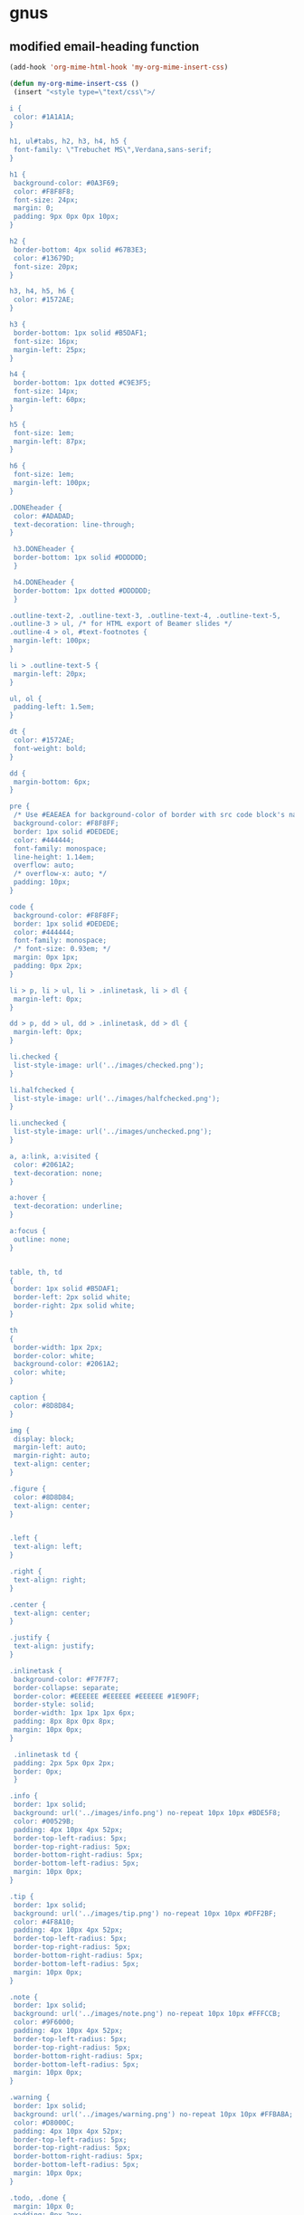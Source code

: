 
* gnus

** modified email-heading function

#+begin_src emacs-lisp
(add-hook 'org-mime-html-hook 'my-org-mime-insert-css)

(defun my-org-mime-insert-css ()
 (insert "<style type=\"text/css\">/

i {
 color: #1A1A1A;
}

h1, ul#tabs, h2, h3, h4, h5 {
 font-family: \"Trebuchet MS\",Verdana,sans-serif;
}

h1 {
 background-color: #0A3F69;
 color: #F8F8F8;
 font-size: 24px;
 margin: 0;
 padding: 9px 0px 0px 10px;
}

h2 {
 border-bottom: 4px solid #67B3E3;
 color: #13679D;
 font-size: 20px;
}

h3, h4, h5, h6 {
 color: #1572AE;
}

h3 {
 border-bottom: 1px solid #B5DAF1;
 font-size: 16px;
 margin-left: 25px;
}

h4 {
 border-bottom: 1px dotted #C9E3F5;
 font-size: 14px;
 margin-left: 60px;
}

h5 {
 font-size: 1em;
 margin-left: 87px;
}

h6 {
 font-size: 1em;
 margin-left: 100px;
}

.DONEheader {
 color: #ADADAD;
 text-decoration: line-through;
}

 h3.DONEheader {
 border-bottom: 1px solid #DDDDDD;
 }

 h4.DONEheader {
 border-bottom: 1px dotted #DDDDDD;
 }

.outline-text-2, .outline-text-3, .outline-text-4, .outline-text-5,
.outline-3 > ul, /* for HTML export of Beamer slides */
.outline-4 > ol, #text-footnotes {
 margin-left: 100px;
}

li > .outline-text-5 {
 margin-left: 20px;
}

ul, ol {
 padding-left: 1.5em;
}

dt {
 color: #1572AE;
 font-weight: bold;
}

dd {
 margin-bottom: 6px;
}

pre {
 /* Use #EAEAEA for background-color of border with src code block's name */
 background-color: #F8F8FF;
 border: 1px solid #DEDEDE;
 color: #444444;
 font-family: monospace;
 line-height: 1.14em;
 overflow: auto;
 /* overflow-x: auto; */
 padding: 10px;
}

code {
 background-color: #F8F8FF;
 border: 1px solid #DEDEDE;
 color: #444444;
 font-family: monospace;
 /* font-size: 0.93em; */
 margin: 0px 1px;
 padding: 0px 2px;
}

li > p, li > ul, li > .inlinetask, li > dl {
 margin-left: 0px;
}

dd > p, dd > ul, dd > .inlinetask, dd > dl {
 margin-left: 0px;
}

li.checked {
 list-style-image: url('../images/checked.png');
}

li.halfchecked {
 list-style-image: url('../images/halfchecked.png');
}

li.unchecked {
 list-style-image: url('../images/unchecked.png');
}

a, a:link, a:visited {
 color: #2061A2;
 text-decoration: none;
}

a:hover {
 text-decoration: underline;
}

a:focus {
 outline: none;
}


table, th, td
{
 border: 1px solid #B5DAF1;
 border-left: 2px solid white;
 border-right: 2px solid white;
}

th
{
 border-width: 1px 2px;
 border-color: white;
 background-color: #2061A2;
 color: white;
}

caption {
 color: #8D8D84;
}

img {
 display: block;
 margin-left: auto;
 margin-right: auto;
 text-align: center;
}

.figure {
 color: #8D8D84;
 text-align: center;
}


.left {
 text-align: left;
}

.right {
 text-align: right;
}

.center {
 text-align: center;
}

.justify {
 text-align: justify;
}

.inlinetask {
 background-color: #F7F7F7;
 border-collapse: separate;
 border-color: #EEEEEE #EEEEEE #EEEEEE #1E90FF;
 border-style: solid;
 border-width: 1px 1px 1px 6px;
 padding: 8px 8px 0px 8px;
 margin: 10px 0px;
}

 .inlinetask td {
 padding: 2px 5px 0px 2px;
 border: 0px;
 }

.info {
 border: 1px solid;
 background: url('../images/info.png') no-repeat 10px 10px #BDE5F8;
 color: #00529B;
 padding: 4px 10px 4px 52px;
 border-top-left-radius: 5px;
 border-top-right-radius: 5px;
 border-bottom-right-radius: 5px;
 border-bottom-left-radius: 5px;
 margin: 10px 0px;
}

.tip {
 border: 1px solid;
 background: url('../images/tip.png') no-repeat 10px 10px #DFF2BF;
 color: #4F8A10;
 padding: 4px 10px 4px 52px;
 border-top-left-radius: 5px;
 border-top-right-radius: 5px;
 border-bottom-right-radius: 5px;
 border-bottom-left-radius: 5px;
 margin: 10px 0px;
}

.note {
 border: 1px solid;
 background: url('../images/note.png') no-repeat 10px 10px #FFFCCB;
 color: #9F6000;
 padding: 4px 10px 4px 52px;
 border-top-left-radius: 5px;
 border-top-right-radius: 5px;
 border-bottom-right-radius: 5px;
 border-bottom-left-radius: 5px;
 margin: 10px 0px;
}

.warning {
 border: 1px solid;
 background: url('../images/warning.png') no-repeat 10px 10px #FFBABA;
 color: #D8000C;
 padding: 4px 10px 4px 52px;
 border-top-left-radius: 5px;
 border-top-right-radius: 5px;
 border-bottom-right-radius: 5px;
 border-bottom-left-radius: 5px;
 margin: 10px 0px;
}

.todo, .done {
 margin: 10px 0;
 padding: 0px 2px;
}

.NEW {
 background-color: #FDFCD8;
 border: 1px solid #EEE9C3;
 color: #302B13;
 font-weight: normal;
}

.TODO {
 background-color: #FED5D7;
 border: 1px solid #FC5158;
 color: #FC5158;
}

.STRT, .STARTED {
 background-color: #FEF2D4;
 border: 1px solid #FDBF3D;
 color: #FDBF3D;
}

.WAIT, .WAITING, .DLGT, .DELEGATED {
 background-color: #DFFFDF;
 border: 1px solid #55BA80;
 color: #55BA80;
}

.SDAY, .SOMEDAY, .DFRD, .DEFERRED {
 background-color: #D3EEFF;
 border: 1px solid #42B5FF;
 color: #42B5FF;
}

.DONE, .CANX, .CANCELED {
 background-color: #F2F2EE;
 border: 1px solid #969696;
 color: #969696;
}


span.todo {
 cursor: pointer;
 /* display: block; */
 /* float: left; */
 margin: -1px 3px 0px 0px;
}

 span.todo:hover {
 background: #BABDB6;
 color: #888888;
 }

span.todo .selected {
 background-color: #FFEBC1;
 border-color: #FDBF3B;
 color: #A6750C;
}


.timestamp {
 color: #777777;
 font-size: 80%;
}


.example {
 background-color: #DDFADE;
 border: 1px solid #9EC49F;
 color: #333333;
}





h4, h5 {
 font-weight:normal;
 font-family:Arial, Helvetica, sans-serif
}
h3 {font-size:100%;
font-family:Arial, Helvetica, sans-serif}

h1,h2 {
font-family:Arial, Helvetica, sans-serif}


span.todo.REJECTED {
 background-color: #FED5D7;
 border: 1px solid #FC5158;
 color: #FC5158;
}


span.done.DONE {
 color: #FFF;
 font-weight:bold;
background-color: #00C310;

}


span.done.REJECTED, span.done.MISSED {

 background-color: #FED5D7;
 border: 1px solid #FC5158;
 color: #FC5158;

}


.DONEheader {
text-decoration: none;

}

span.done.DONE:before {
 content: \"✅\";
  margin-left:-2.0em;
 padding-right:1em;
}




span.done.REJECTED:before, span.done.MISSED:before {
 content: \"❌\";
  margin-left:-2.0em;
 padding-right:1em;
}


span.todo.TODO:before {
 content: \"🔲\";
  margin-left:-2.0em;
 padding-right:1em;
}

span.todo.QUESTION {
 color:#D8000C;
}

span.todo.QUESTION:before {
 content: \"❓\";
  margin-left:-2.0em;
 padding-right:1em;
}


span.todo.MAYBE {
 color:#D8000C;
}

span.todo.MAYBE:before {
 content: \"🤔\";
  margin-left:-2.0em;
 padding-right:1em;
}




span.ellipsis {
 color:red;
}

span.ellipsis:before {
 content: \"More...\";
}

div div p {
 color:#000;
}



li.off {
 list-style-type: none
}

li.on {
 list-style-type: none
}



span.todo.MISSED, span.todo.MISSED__ {
 background-color: #add8e6;
 border: 1px solid #add8e6;
 color: #FFF;
}
 span.todo.MISSED:after, span.todo.MISSED__:after {
content: \"\00a0\00a0 ❌\"
}


span.todo.MISSED__ {
 background-color: #add8e6;
 border: 1px solid #add8e6;
 color: #FFF;

}

span.done.DONE__ {
 color: #FFF;
 font-weight:bold;
background-color: #00C310;

}

span.todo.STARTED__ {
 background-color: pink;
 border: 1px solid pink;
 color: #FFF;

}


/</style>"))


#+end_src

#+BEGIN_EXAMPLE emacs-lisp


(defun org-mime-htmlize (&optional arg)
"Export a portion of an email body composed using `mml-mode' to
html using `org-mode'. If called with an active region only
export that region, otherwise export the entire body."
 (interactive "P")
 (require 'ox-org)
 (require 'ox-html)
 (let* ((region-p (org-region-active-p))
     (html-start (or (and region-p (region-beginning))
             (save-excursion
              (goto-char (point-min))
              (search-forward mail-header-separator)
              (+ (point) 1))))
     (html-end (or (and region-p (region-end))
            ;; TODO: should catch signature...
            (point-max)))
     (raw-body (concat org-mime-default-header
			  (buffer-substring html-start html-end)))
     (tmp-file (make-temp-name (expand-file-name
				  "mail" temporary-file-directory)))
     (body (org-export-string-as raw-body 'org t))
     ;; because we probably don't want to export a huge style file
     (org-export-htmlize-output-type 'inline-css)
     ;; makes the replies with ">"s look nicer
     (org-export-preserve-breaks org-mime-preserve-breaks)
	 ;; dvipng for inline latex because MathJax doesn't work in mail
	 (org-html-with-latex 'dvipng)
     ;; to hold attachments for inline html images
     (html-and-images
     (org-mime-replace-images
	  (org-export-string-as raw-body 'html t) tmp-file))
     (html-images (unless arg (cdr html-and-images)))
     (html (org-mime-apply-html-hook
        (if arg
          (format org-mime-fixedwith-wrap body)
         (car html-and-images)))))
  (delete-region html-start html-end)
  (save-excursion
   (goto-char html-start)
   (insert (org-mime-multipart
	    body html (mapconcat 'identity html-images "\n"))))))
#+END_EXAMPLE

** new-email-from-subtree-with-signature

#+BEGIN_EXAMPLE emacs-lisp

(defun new-email-from-subtree-with-signature ()
 "Send the current org-mode heading as the body of an email, with headline as the subject.

use these properties
TO
CC
BCC
OTHER-HEADERS is an alist specifying additional
header fields. Elements look like (HEADER . VALUE) where both
HEADER and VALUE are strings.

Save when it was sent as a SENT property. this is overwritten on
subsequent sends."
 (interactive)
 ; store location.
 (setq *email-heading-point* (set-marker (make-marker) (point)))
 (save-excursion
  (let ((content (progn
           (unless (org-on-heading-p) (outline-previous-heading))
           (let ((headline (org-element-at-point)))
            (buffer-substring
            (org-element-property :contents-begin headline)
            (org-element-property :contents-end headline)))))
     (TO (org-entry-get (point) "TO" t))
     (CC (org-entry-get (point) "CC" t))
     (BCC (org-entry-get (point) "BCC" t))
     (SUBJECT (nth 4 (org-heading-components)))
     (OTHER-HEADERS (eval (org-entry-get (point) "OTHER-HEADERS")))
     (continue nil)
     (switch-function nil)
     (yank-action nil)
     (send-actions '((email-send-action . nil)))
     (return-action '(email-heading-return)))

   (compose-mail TO SUBJECT OTHER-HEADERS continue switch-function yank-action send-actions return-action)
   (message-goto-body)
   (insert content)

   (if TO
     (message-goto-body)
    (message-goto-to))
(end-of-buffer)
(insert "\nWarm regards,\nJay Dixit\n\n---\nJay Dixit
(646) 355-8001
[[http://jaydixit.com/][jaydixit.com]]
\n")
(message-goto-to))
))


(defun new-email-from-subtree-no-signature ()
 "Send the current org-mode heading as the body of an email, with headline as the subject.

use these properties
TO
CC
BCC
OTHER-HEADERS is an alist specifying additional
header fields. Elements look like (HEADER . VALUE) where both
HEADER and VALUE are strings.

Save when it was sent as a SENT property. this is overwritten on
subsequent sends."
 (interactive)
 ; store location.
 (setq *email-heading-point* (set-marker (make-marker) (point)))
 (save-excursion
  (let ((content (progn
           (unless (org-on-heading-p) (outline-previous-heading))
           (let ((headline (org-element-at-point)))
            (buffer-substring
            (org-element-property :contents-begin headline)
            (org-element-property :contents-end headline)))))
     (TO (org-entry-get (point) "TO" t))
     (CC (org-entry-get (point) "CC" t))
     (BCC (org-entry-get (point) "BCC" t))
     (SUBJECT (nth 4 (org-heading-components)))
     (OTHER-HEADERS (eval (org-entry-get (point) "OTHER-HEADERS")))
     (continue nil)
     (switch-function nil)
     (yank-action nil)
     (send-actions '((email-send-action . nil)))
     (return-action '(email-heading-return)))

   (compose-mail TO SUBJECT OTHER-HEADERS continue switch-function yank-action send-actions return-action)
   (message-goto-body)
   (insert content)
   (if TO
     (message-goto-body)
    (message-goto-to))
;; (end-of-buffer)
)
))
#+END_EXAMPLE

** erika-send-mail
#+BEGIN_SRC emacs-lisp
(defun claire-send-email ()
 "Send the current org-mode heading as the body of an email, with headline as the subject.

use these properties
TO
CC
BCC
OTHER-HEADERS is an alist specifying additional
header fields. Elements look like (HEADER . VALUE) where both
HEADER and VALUE are strings.

Save when it was sent as a SENT property. this is overwritten on
subsequent sends."
 (interactive)
; store location.
 (setq *email-heading-point* (set-marker (make-marker) (point)))
 (save-excursion
  (let ((content (progn
           (unless (org-on-heading-p) (outline-previous-heading))
           (let ((headline (org-element-at-point)))
            (buffer-substring
            (org-element-property :contents-begin headline)
            (org-element-property :contents-end headline)))))
     (TO "\"Claire Fridkin\" <Jay@jaydixit.com>")
          (SUBJECT (nth 4 (org-heading-components)))
     (OTHER-HEADERS (eval (org-entry-get (point) "OTHER-HEADERS")))
     (continue nil)
     (switch-function nil)
     (yank-action nil)
     (send-actions '((email-send-action . nil)))
     (return-action '(email-heading-return)))

   (compose-mail TO SUBJECT OTHER-HEADERS continue switch-function yank-action send-actions return-action)
   (message-goto-body)
   (insert content)
   (if TO
     (message-goto-body)
    (message-goto-to))
)
))
#+END_SRC

*** bigblowcss
#+begin_EXAMPLE emacs-lisp


(add-hook 'org-mime-html-hook
          (lambda ()
            (insert "<style type=\"text/css\"><!--\n")
            (insert "i { color: #1A1A1A; }\n")
            (insert "h1, ul#tabs, h2, h3, h4, h5 { font-family: \"Trebuchet MS\",Verdana,sans-serif; }\n")
            (insert "h1 { background-color: #0A3F69; color: #F8F8F8; font-size: 24px; margin: 0; padding: 9px 0px 0px 10px; }\n")
            (insert "h2 { border-bottom: 4px solid #67B3E3; color: #13679D; font-size: 20px; }\n")


            (insert "h3, h4, h5, h6 { color: #1572AE; }\n")

            (insert "h3 { border-bottom: 1px solid #B5DAF1; font-size: 16px; margin-left: 25px; }\n")

            (insert "h4 { border-bottom: 1px dotted #C9E3F5; font-size: 14px; margin-left: 60px; }\n")

            (insert "h5 { font-size: 1em; margin-left: 87px; }\n")

            (insert "h6 { font-size: 1em; margin-left: 100px; }\n")

            (insert ".DONEheader { color: #ADADAD; text-decoration: line-through; }\n")

            (insert "  h3.DONEheader { border-bottom: 1px solid #DDDDDD; }\n")

            (insert "  h4.DONEheader { border-bottom: 1px dotted #DDDDDD; }\n")


            (insert "  li > .outline-text-5 { margin-left: 20px; }\n")

            (insert "ul, ol { padding-left: 1.5em; }\n")

            (insert "dt { color: #1572AE; font-weight: bold; }\n")

            (insert "dd { margin-bottom: 6px; }\n")

            (insert "pre { /* Use #EAEAEA for background-color of border with src code block's name */ background-color: #F8F8FF; border: 1px solid #DEDEDE; color: #444444; font-family: monospace; line-height: 1.14em; overflow: auto; /* overflow-x: auto; */ padding: 10px; }\n")

            (insert "code { background-color: #F8F8FF; border: 1px solid #DEDEDE; color: #444444; font-family: monospace; /* font-size: 0.93em; */ margin: 0px 1px; padding: 0px 2px; }\n")

            (insert "li > p, li > ul, li > .inlinetask, li > dl { margin-left: 0px; }\n")

            (insert "dd > p, dd > ul, dd > .inlinetask, dd > dl { margin-left: 0px; }\n")

            (insert "li.checked { list-style-image: url('../images/checked.png'); }\n")

            (insert "li.halfchecked { list-style-image: url('../images/halfchecked.png'); }\n")

            (insert "li.unchecked { list-style-image: url('../images/unchecked.png'); }\n")

            (insert "a, a:link, a:visited { color: #2061A2; text-decoration: none; }\n")

            (insert "a:hover { text-decoration: underline; }\n")

            (insert "a:focus { outline: none; }\n")

            (insert "table, th, td { border: 1px solid #B5DAF1; border-left: 2px solid white; border-right: 2px solid white; }\n")
            (insert "th { border-width: 1px 2px; border-color: white; background-color: #2061A2; color: white; }\n")

            (insert "caption { color: #8D8D84; }\n")

            (insert "img { display: block; margin-left: auto; margin-right: auto; text-align: center; }\n")

            (insert ".todo, .done { margin: 10px 0; padding: 0px 2px; }\n")
            (insert ".TODO { background-color: #FED5D7; border: 1px solid #FC5158; color: #FC5158; }\n")

                    (insert ".STRT, .STARTED { background-color: #FEF2D4; border: 1px solid #FDBF3D; color: #FDBF3D; }\n")

                    (insert ".WAIT, .WAITING, .DLGT, .DELEGATED { background-color: #DFFFDF; border: 1px solid #55BA80; color: #55BA80; }\n")

                    (insert ".SDAY, .SOMEDAY, .DFRD, .DEFERRED { background-color: #D3EEFF; border: 1px solid #42B5FF; color: #42B5FF; }\n")

                    (insert ".DONE, .CANX, .CANCELED { background-color: #F2F2EE; border: 1px solid #969696; color: #969696; }\n")

                    (insert "span.todo { cursor: pointer; /* display: block; */ /* float: left; */ margin: -1px 3px 0px 0px; }\n")
                    (insert "  span.todo:hover { background: #BABDB6; color: #888888; }\n")

                    (insert "span.todo .selected { background-color: #FFEBC1; border-color: #FDBF3B; color: #A6750C; }\n")

                    (insert ".timestamp { color: #777777; font-size: 80%; }\n")
                    (insert ".example { background-color: #DDFADE; border: 1px solid #9EC49F; color: #333333; }\n")

                    (insert "h4, h5 { font-weight:normal; font-family:Arial, Helvetica, sans-serif } h3 {font-size:100%; font-family:Arial, Helvetica, sans-serif}\n")

                            (insert "h1,h2 { font-family:Arial, Helvetica, sans-serif}\n")

                            (insert "span.todo.REJECTED { background-color: #FED5D7; border: 1px solid #FC5158; color: #FC5158; }\n")
                            (insert "span.done.DONE { color: #FFF; font-weight:bold; background-color: #00C310; }\n")


      (insert ".DONEheader { text-decoration: none; }\n")
      (insert "span.done.DONE:before { content: \"✅\"; margin-left:-2.0em; padding-right:1em; }\n")

      (insert "span.done.REJECTED:before, span.done.MISSED:before { content: \"❌\"; margin-left:-2.0em; padding-right:1em; }\n")
      (insert "span.todo.TODO:before { content: \"🔲\"; margin-left:-2.0em; padding-right:1em; }\n")
      (insert "span.todo.QUESTION { color:#D8000C; }\n")

      (insert "span.todo.QUESTION:before { content: \"❓\"; margin-left:-2.0em; padding-right:1em; }\n")

      (insert "span.todo.MAYBE { color:#D8000C; }\n")
      (insert "span.todo.MAYBE:before { content: \"🤔\"; margin-left:-2.0em; padding-right:1em; }\n")

      (insert "div div p { color:#000; }\n")

      (insert " li.off { list-style-type: none }\n")

      (insert "li.on { list-style-type: none }\n")

      (insert " span.todo.MISSED, span.todo.MISSED__ { background-color: #add8e6; border: 1px solid #add8e6; color: #FFF; } span.todo.MISSED:after, span.todo.MISSED__:after { content: \"\\00a0\00a0 ❌" }\n")


      (insert "span.todo.STARTED__ { background-color: pink; border: 1px solid pink; color: #FFF; }\n")

      (insert "span.todo.STARTED__ { background-color: pink; border: 1px solid pink; color: #FFF; }\n")
      (insert "--></style>\n"))))
#+END_EXAMPLE

